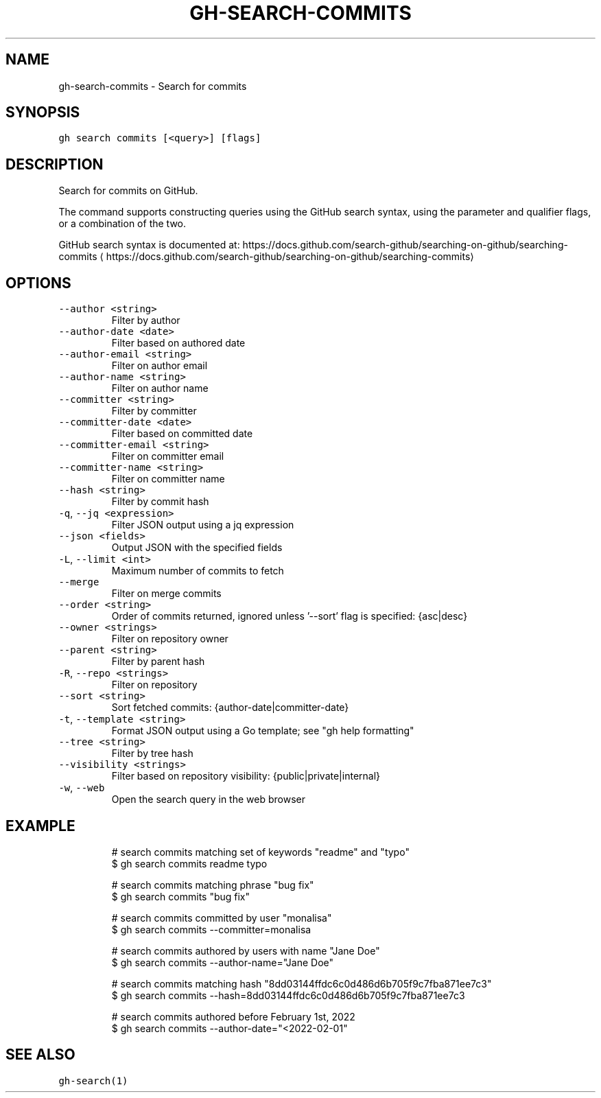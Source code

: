 .nh
.TH "GH-SEARCH-COMMITS" "1" "Oct 2023" "GitHub CLI 2.37.0" "GitHub CLI manual"

.SH NAME
.PP
gh-search-commits - Search for commits


.SH SYNOPSIS
.PP
\fB\fCgh search commits [<query>] [flags]\fR


.SH DESCRIPTION
.PP
Search for commits on GitHub.

.PP
The command supports constructing queries using the GitHub search syntax,
using the parameter and qualifier flags, or a combination of the two.

.PP
GitHub search syntax is documented at:
https://docs.github.com/search-github/searching-on-github/searching-commits
\[la]https://docs.github.com/search-github/searching-on-github/searching-commits\[ra]


.SH OPTIONS
.TP
\fB\fC--author\fR \fB\fC<string>\fR
Filter by author

.TP
\fB\fC--author-date\fR \fB\fC<date>\fR
Filter based on authored date

.TP
\fB\fC--author-email\fR \fB\fC<string>\fR
Filter on author email

.TP
\fB\fC--author-name\fR \fB\fC<string>\fR
Filter on author name

.TP
\fB\fC--committer\fR \fB\fC<string>\fR
Filter by committer

.TP
\fB\fC--committer-date\fR \fB\fC<date>\fR
Filter based on committed date

.TP
\fB\fC--committer-email\fR \fB\fC<string>\fR
Filter on committer email

.TP
\fB\fC--committer-name\fR \fB\fC<string>\fR
Filter on committer name

.TP
\fB\fC--hash\fR \fB\fC<string>\fR
Filter by commit hash

.TP
\fB\fC-q\fR, \fB\fC--jq\fR \fB\fC<expression>\fR
Filter JSON output using a jq expression

.TP
\fB\fC--json\fR \fB\fC<fields>\fR
Output JSON with the specified fields

.TP
\fB\fC-L\fR, \fB\fC--limit\fR \fB\fC<int>\fR
Maximum number of commits to fetch

.TP
\fB\fC--merge\fR
Filter on merge commits

.TP
\fB\fC--order\fR \fB\fC<string>\fR
Order of commits returned, ignored unless '--sort' flag is specified: {asc|desc}

.TP
\fB\fC--owner\fR \fB\fC<strings>\fR
Filter on repository owner

.TP
\fB\fC--parent\fR \fB\fC<string>\fR
Filter by parent hash

.TP
\fB\fC-R\fR, \fB\fC--repo\fR \fB\fC<strings>\fR
Filter on repository

.TP
\fB\fC--sort\fR \fB\fC<string>\fR
Sort fetched commits: {author-date|committer-date}

.TP
\fB\fC-t\fR, \fB\fC--template\fR \fB\fC<string>\fR
Format JSON output using a Go template; see "gh help formatting"

.TP
\fB\fC--tree\fR \fB\fC<string>\fR
Filter by tree hash

.TP
\fB\fC--visibility\fR \fB\fC<strings>\fR
Filter based on repository visibility: {public|private|internal}

.TP
\fB\fC-w\fR, \fB\fC--web\fR
Open the search query in the web browser


.SH EXAMPLE
.PP
.RS

.nf
# search commits matching set of keywords "readme" and "typo"
$ gh search commits readme typo

# search commits matching phrase "bug fix"
$ gh search commits "bug fix"

# search commits committed by user "monalisa"
$ gh search commits --committer=monalisa

# search commits authored by users with name "Jane Doe"
$ gh search commits --author-name="Jane Doe"

# search commits matching hash "8dd03144ffdc6c0d486d6b705f9c7fba871ee7c3"
$ gh search commits --hash=8dd03144ffdc6c0d486d6b705f9c7fba871ee7c3

# search commits authored before February 1st, 2022
$ gh search commits --author-date="<2022-02-01"
 

.fi
.RE


.SH SEE ALSO
.PP
\fB\fCgh-search(1)\fR
